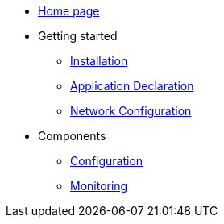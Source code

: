 * xref:overview.adoc[Home page]
* Getting started
  ** xref:bc-installation.adoc[Installation]
** xref:bc-app-declaration.adoc[Application Declaration]
** xref:bc-network-configuration.adoc[Network Configuration]
* Components
  ** xref:bc-configuration.adoc[Configuration]
  ** xref:bc-monitoring.adoc[Monitoring]

